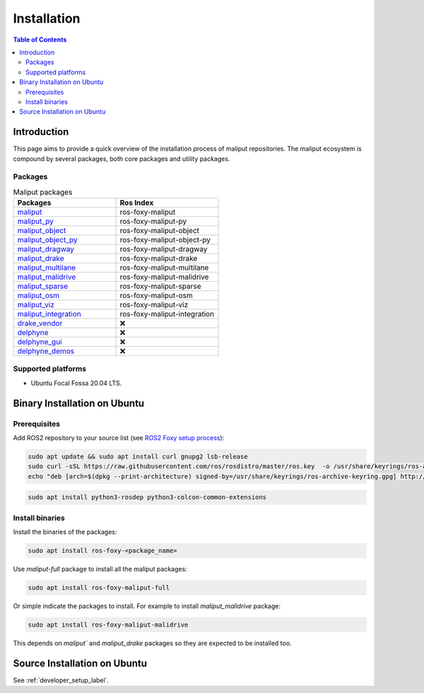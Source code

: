 .. _installation_label:

Installation
************


.. contents:: Table of Contents
    :depth: 5

Introduction
============

This page aims to provide a quick overview of the installation process of maliput repositories.
The maliput ecosystem is compound by several packages, both core packages and utility packages.


Packages
--------

.. list-table:: Maliput packages
   :widths: 25 25
   :header-rows: 1
   :align: left

   * - Packages
     - Ros Index
   * - `maliput <https://github.com/maliput/maliput>`_
     - ros-foxy-maliput
   * - `maliput_py <https://github.com/maliput/maliput_py>`_
     - ros-foxy-maliput-py
   * - `maliput_object <https://github.com/maliput/maliput_object>`_
     - ros-foxy-maliput-object
   * - `maliput_object_py <https://github.com/maliput/maliput_object_py>`_
     - ros-foxy-maliput-object-py
   * - `maliput_dragway <https://github.com/maliput/maliput_dragway>`_
     - ros-foxy-maliput-dragway
   * - `maliput_drake <https://github.com/maliput/maliput_drake>`_
     - ros-foxy-maliput-drake
   * - `maliput_multilane <https://github.com/maliput/maliput_multilane>`_
     - ros-foxy-maliput-multilane
   * - `maliput_malidrive <https://github.com/maliput/maliput_malidrive>`_
     - ros-foxy-maliput-malidrive
   * - `maliput_sparse <https://github.com/maliput/maliput_sparse>`_
     - ros-foxy-maliput-sparse
   * - `maliput_osm <https://github.com/maliput/maliput_osm>`_
     - ros-foxy-maliput-osm
   * - `maliput_viz <https://github.com/maliput/maliput_viz>`_
     - ros-foxy-maliput-viz
   * - `maliput_integration <https://github.com/maliput/maliput_integration>`_
     - ros-foxy-maliput-integration
   * - `drake_vendor <https://github.com/maliput/drake_vendor>`_
     -  ❌
   * - `delphyne <https://github.com/maliput/delphyne>`_
     -  ❌
   * - `delphyne_gui <https://github.com/maliput/delphyne_gui>`_
     -  ❌
   * - `delphyne_demos <https://github.com/maliput/delphyne_demos>`_
     -  ❌

Supported platforms
-------------------

* Ubuntu Focal Fossa 20.04 LTS.

Binary Installation on Ubuntu
=============================

Prerequisites
-------------

Add ROS2 repository to your source list (see `ROS2 Foxy setup process <https://docs.ros.org/en/foxy/Installation/Ubuntu-Install-Debians.html#setup-sources>`_):

.. code-block:: sh

  sudo apt update && sudo apt install curl gnupg2 lsb-release
  sudo curl -sSL https://raw.githubusercontent.com/ros/rosdistro/master/ros.key  -o /usr/share/keyrings/ros-archive-keyring.gpg
  echo "deb [arch=$(dpkg --print-architecture) signed-by=/usr/share/keyrings/ros-archive-keyring.gpg] http://packages.ros.org/ros2/ubuntu $(source /etc/os-release && echo $UBUNTU_CODENAME) main" | sudo tee /etc/apt/sources.list.d/ros2.list > /dev/null


.. code-block:: sh

  sudo apt install python3-rosdep python3-colcon-common-extensions

Install binaries
----------------

Install the binaries of the packages:

.. code-block:: sh

  sudo apt install ros-foxy-<package_name>


Use `maliput-full` package to install all the maliput packages:

.. code-block:: sh

  sudo apt install ros-foxy-maliput-full


Or simple indicate the packages to install.
For example to install `maliput_malidrive` package:

.. code-block:: sh

  sudo apt install ros-foxy-maliput-malidrive

This depends on `maliput`` and `maliput_drake` packages so they are expected to be installed too.


Source Installation on Ubuntu
=============================

See :ref:`developer_setup_label`.
